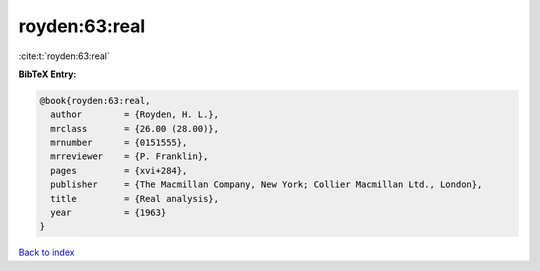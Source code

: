 royden:63:real
==============

:cite:t:`royden:63:real`

**BibTeX Entry:**

.. code-block:: bibtex

   @book{royden:63:real,
     author        = {Royden, H. L.},
     mrclass       = {26.00 (28.00)},
     mrnumber      = {0151555},
     mrreviewer    = {P. Franklin},
     pages         = {xvi+284},
     publisher     = {The Macmillan Company, New York; Collier Macmillan Ltd., London},
     title         = {Real analysis},
     year          = {1963}
   }

`Back to index <../By-Cite-Keys.html>`_
